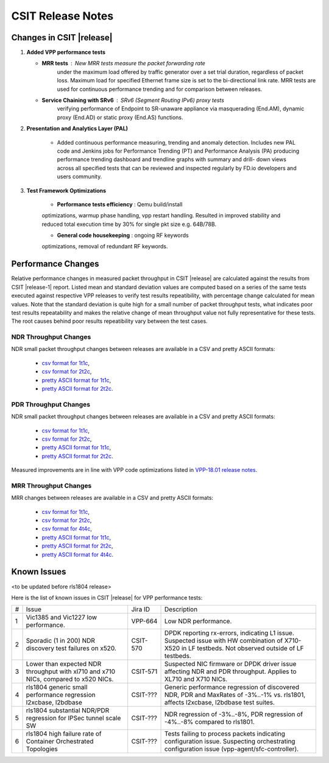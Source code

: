 CSIT Release Notes
==================

Changes in CSIT |release|
-------------------------

#. **Added VPP performance tests**

   - **MRR tests** : New MRR tests measure the packet forwarding rate
       under the maximum load offered by traffic generator over a set
       trial duration, regardless of packet loss. Maximum load for
       specified Ethernet frame size is set to the bi-directional link
       rate. MRR tests are used for continuous performance trending and
       for comparison between releases.

   - **Service Chaining with SRv6** : SRv6 (Segment Routing IPv6) proxy tests
       verifying performance of Endpoint to SR-unaware appliance via
       masquerading (End.AM), dynamic proxy (End.AD) or static proxy (End.AS)
       functions.

#. **Presentation and Analytics Layer (PAL)**

     - Added continuous performance measuring, trending and anomaly
       detection. Includes new PAL code and Jenkins jobs for Performance
       Trending (PT) and Performance Analysis (PA) producing performance
       trending dashboard and trendline graphs with summary and drill-
       down views across all specified tests that can be reviewed and
       inspected regularly by FD.io developers and users community.

#. **Test Framework Optimizations**

     - **Performance tests efficiency** : Qemu build/install
     optimizations, warmup phase handling, vpp restart handling.
     Resulted in improved stability and reduced total execution time by
     30% for single pkt size e.g. 64B/78B.

     - **General code housekeeping** : ongoing RF keywords
     optimizations, removal of redundant RF keywords.

Performance Changes
-------------------

Relative performance changes in measured packet throughput in CSIT
|release| are calculated against the results from CSIT |release-1|
report. Listed mean and standard deviation values are computed based on
a series of the same tests executed against respective VPP releases to
verify test results repeatibility, with percentage change calculated for
mean values. Note that the standard deviation is quite high for a small
number of packet throughput tests, what indicates poor test results
repeatability and makes the relative change of mean throughput value not
fully representative for these tests. The root causes behind poor
results repeatibility vary between the test cases.

NDR Throughput Changes
~~~~~~~~~~~~~~~~~~~~~~

NDR small packet throughput changes between releases are available in a CSV and
pretty ASCII formats:

  - `csv format for 1t1c <../_static/vpp/performance-changes-ndr-1t1c-full.csv>`_,
  - `csv format for 2t2c <../_static/vpp/performance-changes-ndr-2t2c-full.csv>`_,
  - `pretty ASCII format for 1t1c <../_static/vpp/performance-changes-ndr-1t1c-full.txt>`_,
  - `pretty ASCII format for 2t2c <../_static/vpp/performance-changes-ndr-2t2c-full.txt>`_.

PDR Throughput Changes
~~~~~~~~~~~~~~~~~~~~~~

NDR small packet throughput changes between releases are available in a CSV and
pretty ASCII formats:

  - `csv format for 1t1c <../_static/vpp/performance-changes-pdr-1t1c-full.csv>`_,
  - `csv format for 2t2c <../_static/vpp/performance-changes-pdr-2t2c-full.csv>`_,
  - `pretty ASCII format for 1t1c <../_static/vpp/performance-changes-pdr-1t1c-full.txt>`_,
  - `pretty ASCII format for 2t2c <../_static/vpp/performance-changes-pdr-2t2c-full.txt>`_.

Measured improvements are in line with VPP code optimizations listed in
`VPP-18.01 release notes
<https://docs.fd.io/vpp/18.01/release_notes_1801.html>`_.

MRR Throughput Changes
~~~~~~~~~~~~~~~~~~~~~~

MRR changes between releases are available in a CSV and
pretty ASCII formats:

  - `csv format for 1t1c <../_static/vpp/performance-changes-mrr-1t1c-full.csv>`_,
  - `csv format for 2t2c <../_static/vpp/performance-changes-mrr-2t2c-full.csv>`_,
  - `csv format for 4t4c <../_static/vpp/performance-changes-mrr-4t4c-full.csv>`_,
  - `pretty ASCII format for 1t1c <../_static/vpp/performance-changes-mrr-1t1c-full.txt>`_,
  - `pretty ASCII format for 2t2c <../_static/vpp/performance-changes-mrr-2t2c-full.txt>`_,
  - `pretty ASCII format for 4t4c <../_static/vpp/performance-changes-mrr-4t4c-full.txt>`_.

Known Issues
------------

<to be updated before rls1804 release>

Here is the list of known issues in CSIT |release| for VPP performance tests:

+---+-------------------------------------------------+------------+-----------------------------------------------------------------+
| # | Issue                                           | Jira ID    | Description                                                     |
+---+-------------------------------------------------+------------+-----------------------------------------------------------------+
| 1 | Vic1385 and Vic1227 low performance.            | VPP-664    | Low NDR performance.                                            |
|   |                                                 |            |                                                                 |
+---+-------------------------------------------------+------------+-----------------------------------------------------------------+
| 2 | Sporadic (1 in 200) NDR discovery test failures | CSIT-570   | DPDK reporting rx-errors, indicating L1 issue. Suspected issue  |
|   | on x520.                                        |            | with HW combination of X710-X520 in LF testbeds. Not observed   |
|   |                                                 |            | outside of LF testbeds.                                         |
+---+-------------------------------------------------+------------+-----------------------------------------------------------------+
| 3 | Lower than expected NDR throughput with         | CSIT-571   | Suspected NIC firmware or DPDK driver issue affecting NDR and   |
|   | xl710 and x710 NICs, compared to x520 NICs.     |            | PDR throughput. Applies to XL710 and X710 NICs.                 |
+---+-------------------------------------------------+------------+-----------------------------------------------------------------+
| 4 | rls1804 generic small performance regression    | CSIT-???   | Generic performance regression of discovered NDR, PDR and       |
|   | l2xcbase, l2bdbase                              |            | MaxRates of -3%..-1% vs. rls1801, affects l2xcbase, l2bdbase    |
|   |                                                 |            | test suites.                                                    |
+---+-------------------------------------------------+------------+-----------------------------------------------------------------+
| 5 | rls1804 substantial NDR/PDR regression for      | CSIT-???   | NDR regression of -3%..-8%, PDR regression of -4%..-8%          |
|   | IPSec tunnel scale SW                           |            | compared to rls1801.                                            |
+---+-------------------------------------------------+------------+-----------------------------------------------------------------+
| 6 | rls1804 high failure rate of Container          | CSIT-???   | Tests failing to process packets indicating configuration       |
|   | Orchestrated Topologies                         |            | issue. Suspecting orchestrating configuration issue             |
|   |                                                 |            | (vpp-agent/sfc-controller).                                     |
+---+-------------------------------------------------+------------+-----------------------------------------------------------------+
